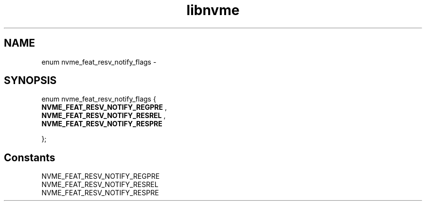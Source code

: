 .TH "libnvme" 9 "enum nvme_feat_resv_notify_flags" "February 2022" "API Manual" LINUX
.SH NAME
enum nvme_feat_resv_notify_flags \- 
.SH SYNOPSIS
enum nvme_feat_resv_notify_flags {
.br
.BI "    NVME_FEAT_RESV_NOTIFY_REGPRE"
, 
.br
.br
.BI "    NVME_FEAT_RESV_NOTIFY_RESREL"
, 
.br
.br
.BI "    NVME_FEAT_RESV_NOTIFY_RESPRE"

};
.SH Constants
.IP "NVME_FEAT_RESV_NOTIFY_REGPRE" 12
.IP "NVME_FEAT_RESV_NOTIFY_RESREL" 12
.IP "NVME_FEAT_RESV_NOTIFY_RESPRE" 12
